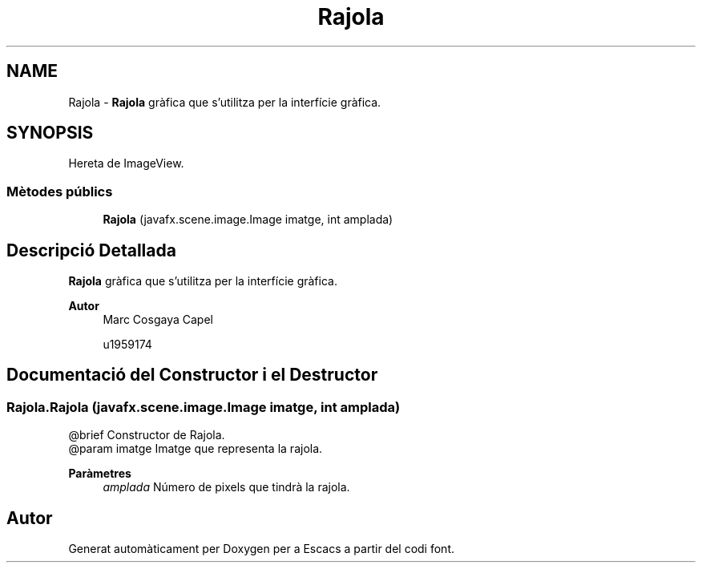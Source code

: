 .TH "Rajola" 3 "Dl Jun 1 2020" "Version v3" "Escacs" \" -*- nroff -*-
.ad l
.nh
.SH NAME
Rajola \- \fBRajola\fP gràfica que s'utilitza per la interfície gràfica\&.  

.SH SYNOPSIS
.br
.PP
.PP
Hereta de ImageView\&.
.SS "Mètodes públics"

.in +1c
.ti -1c
.RI "\fBRajola\fP (javafx\&.scene\&.image\&.Image imatge, int amplada)"
.br
.in -1c
.SH "Descripció Detallada"
.PP 
\fBRajola\fP gràfica que s'utilitza per la interfície gràfica\&. 


.PP
\fBAutor\fP
.RS 4
Marc Cosgaya Capel 
.PP
u1959174 
.RE
.PP

.SH "Documentació del Constructor i el Destructor"
.PP 
.SS "Rajola\&.Rajola (javafx\&.scene\&.image\&.Image imatge, int amplada)"

.PP
.nf
@brief Constructor de Rajola.
@param imatge Imatge que representa la rajola.

.fi
.PP
 
.PP
\fBParàmetres\fP
.RS 4
\fIamplada\fP Número de pixels que tindrà la rajola\&. 
.RE
.PP


.SH "Autor"
.PP 
Generat automàticament per Doxygen per a Escacs a partir del codi font\&.
